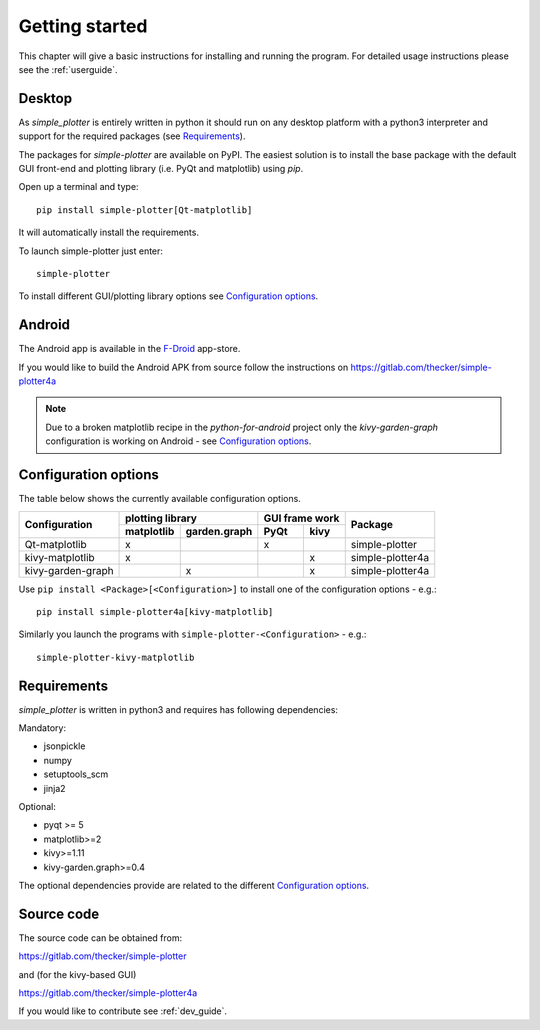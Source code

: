 Getting started
===============

This chapter will give a basic instructions for installing and running the program.
For detailed usage instructions please see the :ref:`userguide`.

Desktop
-------

As *simple_plotter* is entirely written in python it should run on any desktop platform with a python3
interpreter and support for the required packages (see `Requirements`_).

The packages for *simple-plotter* are available on PyPI. The easiest solution is to install the base package with the
default GUI front-end and plotting library (i.e. PyQt and matplotlib) using *pip*.

Open up a terminal and type:

::

    pip install simple-plotter[Qt-matplotlib]

It will automatically install the requirements.

To launch simple-plotter just enter:

::

    simple-plotter

To install different GUI/plotting library options see `Configuration options`_.


Android
-------

The Android app is available in the F-Droid_ app-store.

If you would like to build the Android APK from source follow the instructions
on https://gitlab.com/thecker/simple-plotter4a

.. note::

    Due to a broken matplotlib recipe in the *python-for-android* project only the *kivy-garden-graph* configuration is
    working on Android - see `Configuration options`_.


Configuration options
---------------------

The table below shows the currently available configuration options.

+---------------------------+------------------------------------+------------------+-------------------------------+
|      Configuration        |              plotting library      |  GUI frame work  |                               |
|                           +--------------+---------------------+---------+--------+                               |
|                           |  matplotlib  |  garden.graph       |   PyQt  |  kivy  |     Package                   |
+===========================+==============+=====================+=========+========+===============================+
|     Qt-matplotlib         |      x       |                     |    x    |        | simple-plotter                |
+---------------------------+--------------+---------------------+---------+--------+-------------------------------+
|     kivy-matplotlib       |      x       |                     |         |   x    | simple-plotter4a              |
+---------------------------+--------------+---------------------+---------+--------+-------------------------------+
|     kivy-garden-graph     |              |          x          |         |   x    | simple-plotter4a              |
+---------------------------+--------------+---------------------+---------+--------+-------------------------------+

Use ``pip install <Package>[<Configuration>]`` to install one of the configuration options - e.g.:

::

    pip install simple-plotter4a[kivy-matplotlib]

Similarly you launch the programs with ``simple-plotter-<Configuration>`` - e.g.:

::

    simple-plotter-kivy-matplotlib


Requirements
------------

*simple_plotter* is written in python3 and requires has following dependencies:

Mandatory:

* jsonpickle
* numpy
* setuptools_scm
* jinja2

Optional:

* pyqt >= 5
* matplotlib>=2
* kivy>=1.11
* kivy-garden.graph>=0.4

The optional dependencies provide are related to the different `Configuration options`_.

Source code
-----------

The source code can be obtained from:

https://gitlab.com/thecker/simple-plotter

and (for the kivy-based GUI)

https://gitlab.com/thecker/simple-plotter4a

If you would like to contribute see :ref:`dev_guide`.

.. _F-Droid: https://f-droid.org/en/
